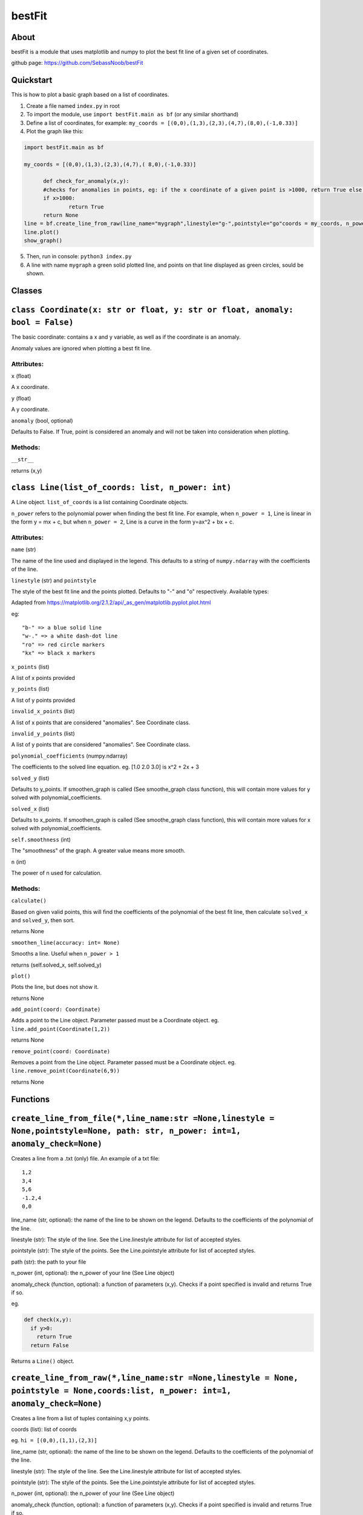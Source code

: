 ================
bestFit
================

About
=====
bestFit is a module that uses matplotlib and numpy to plot the best fit line of a given set of coordinates.

github page: https://github.com/SebassNoob/bestFit

Quickstart
==========
This is how to plot a basic graph based on a list of coordinates.

1. Create a file named ``index.py`` in root
2. To import the module, use ``import bestFit.main as bf`` (or any similar shorthand)
3. Define a list of coordinates, for example: ``my_coords = [(0,0),(1,3),(2,3),(4,7),(8,0),(-1,0.33)]`` 
4. Plot the graph like this:

.. code-block:: python

  import bestFit.main as bf
	
  my_coords = [(0,0),(1,3),(2,3),(4,7),( 8,0),(-1,0.33)]
  
	def check_for_anomaly(x,y):
	#checks for anomalies in points, eg: if the x coordinate of a given point is >1000, return True else return False (or None)
	if x>1000:
		return True
  	return None
  line = bf.create_line_from_raw(line_name="mygraph",linestyle="g-",pointstyle="go"coords = my_coords, n_power =1 , anomaly_check = check_for_anomaly)
  line.plot()
  show_graph()
  
5. Then, run in console: ``python3 index.py``
6. A line with name ``mygraph`` a green solid plotted line, and points on that line displayed as green circles, sould be shown. 


Classes
=========

``class Coordinate(x: str or float, y: str or float, anomaly: bool = False)``
=============

The basic coordinate: contains a x and y variable, as well as if the coordinate is an anomaly. 

Anomaly values are ignored when plotting a best fit line.

Attributes:
-------

``x`` (float)

A x coordinate.

``y`` (float)

A y coordinate.

``anomaly`` (bool, optional)

Defaults to False. If True, point is considered an anomaly and will not be taken into consideration when plotting.

Methods:
-------
``__str__``

returns (x,y)



``class Line(list_of_coords: list, n_power: int)``
========

A Line object. ``list_of_coords`` is a list containing Coordinate objects.

``n_power`` refers to the polynomial power when finding the best fit line. For example, when ``n_power = 1``, Line is linear in the form y = mx + c, but when ``n_power = 2``, Line is a curve in the form y=ax^2 + bx + c.

Attributes:
----------

``name`` (str)

The name of the line used and displayed in the legend.
This defaults to a string of ``numpy.ndarray`` with the coefficients of the line.

``linestyle`` (str) and ``pointstyle``

The style of the best fit line and the points plotted. Defaults to "-" and "o" respectively.
Available types:

.. image:: ../assets/styles.jpeg
  :width: 400
  :alt: types of styles accepted
.. image:: ../assets/colours.jpeg
  :width: 400
  :alt: types of colors accepted
 
Adapted from https://matplotlib.org/2.1.2/api/_as_gen/matplotlib.pyplot.plot.html 

eg:

:: 

  "b-" => a blue solid line
  "w-." => a white dash-dot line
  "ro" => red circle markers
  "kx" => black x markers
  

``x_points`` (list)

A list of x points provided

``y_points`` (list)

A list of y points provided

``invalid_x_points`` (list)

A list of x points that are considered "anomalies". See Coordinate class.

``invalid_y_points`` (list)

A list of y points that are considered "anomalies". See Coordinate class.

``polynomial_coefficients`` (numpy.ndarray)

The coefficients to the solved line equation. eg. [1.0 2.0 3.0] is x^2 + 2x + 3

``solved_y`` (list)

Defaults to y_points. If smoothen_graph is called (See smoothe_graph class function), this will contain more values for y solved with polynomial_coefficients.

``solved_x`` (list)

Defaults to x_points. If smoothen_graph is called (See smoothe_graph class function), this will contain more values for x solved with polynomial_coefficients.

``self.smoothness`` (int)

The "smoothness" of the graph. A greater value means more smooth.

``n`` (int)

The power of n used for calculation.


Methods:
--------
``calculate()``

Based on given valid points, this will find the coefficients of the polynomial of the best fit line, then calculate ``solved_x`` and ``solved_y``, then sort.

returns None

``smoothen_line(accuracy: int= None)``

Smooths a line. Useful when ``n_power > 1``

returns (self.solved_x, self.solved_y)

``plot()``

Plots the line, but does not show it.

returns None

``add_point(coord: Coordinate)``

Adds a point to the Line object. Parameter passed must be a Coordinate object. eg. ``line.add_point(Coordinate(1,2))``

returns None

``remove_point(coord: Coordinate)``

Removes a point from the Line object. Parameter passed must be a Coordinate object. eg. ``line.remove_point(Coordinate(6,9))``

returns None

Functions
===========

``create_line_from_file(*,line_name:str =None,linestyle = None,pointstyle=None, path: str, n_power: int=1, anomaly_check=None)``
=============
Creates a line from a .txt (only) file.
An example of a txt file:

::

  1,2
  3,4
  5,6
  -1.2,4
  0,0

line_name (str, optional): the name of the line to be shown on the legend. Defaults to the coefficients of the polynomial of the line.

linestyle (str): The style of the line. See the Line.linestyle attribute for list of accepted styles.

pointstyle (str): The style of the points. See the Line.pointstyle attribute for list of accepted styles.

path (str): the path to your file

n_power (int, optional): the n_power of your line (See Line object)

anomaly_check (function, optional): a function of parameters (x,y). Checks if a point specified is invalid and returns True if so.

eg.

.. code-block:: python

  def check(x,y):
    if y>0:
      return True
    return False

Returns a ``Line()`` object.


``create_line_from_raw(*,line_name:str =None,linestyle = None, pointstyle = None,coords:list, n_power: int=1, anomaly_check=None)`` 
===================
Creates a line from a list of tuples containing x,y points.

coords (list): list of coords

eg. ``hi = [(0,0),(1,1),(2,3)]``

line_name (str, optional): the name of the line to be shown on the legend. Defaults to the coefficients of the polynomial of the line.

linestyle (str): The style of the line. See the Line.linestyle attribute for list of accepted styles.

pointstyle (str): The style of the points. See the Line.pointstyle attribute for list of accepted styles.

n_power (int, optional): the n_power of your line (See Line object)

anomaly_check (function, optional): a function of parameters (x,y). Checks if a point specified is invalid and returns True if so.

eg.

.. code-block:: python

  def check(x,y):
    if y>0:
      return True
    return False


Returns a ``Line()`` object.

The end:)
